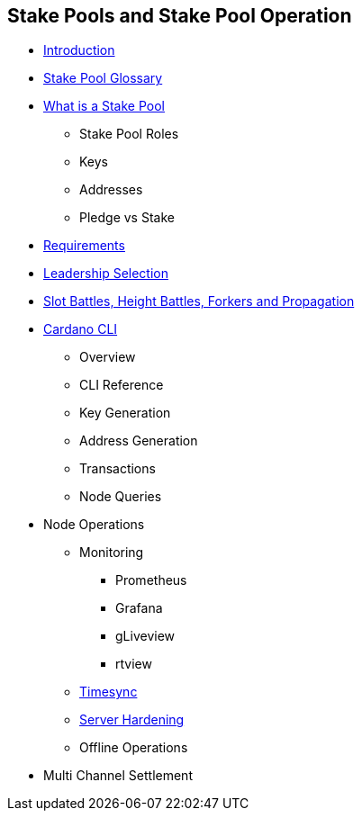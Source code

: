 == Stake Pools and Stake Pool Operation

* https://github.com/input-output-hk/mastering-cardano/blob/main/chapters/chapter-stake-pools-and-stake-pool-operation/introduction.adoc[Introduction]
* https://github.com/input-output-hk/mastering-cardano/blob/main/chapters/chapter-stake-pools-and-stake-pool-operation/stake_pool_glossary.adoc[Stake Pool Glossary]
* https://github.com/input-output-hk/mastering-cardano/blob/main/chapters/chapter-stake-pools-and-stake-pool-operation/what_is_a_stake_pool.adoc[What is a Stake Pool] 
** Stake Pool Roles 
** Keys 
** Addresses 
** Pledge vs Stake 
* https://github.com/input-output-hk/mastering-cardano/blob/main/chapters/chapter-stake-pools-and-stake-pool-operation/SPO_requirements.adoc[Requirements]
* https://github.com/input-output-hk/mastering-cardano/blob/main/chapters/chapter-stake-pools-and-stake-pool-operation/leadership_selection.adoc[Leadership Selection]
* https://github.com/input-output-hk/mastering-cardano/blob/main/chapters/chapter-stake-pools-and-stake-pool-operation/making_blocks.adoc[Slot Battles, Height Battles, Forkers and Propagation]
* https://github.com/input-output-hk/mastering-cardano/blob/main/chapters/chapter-stake-pools-and-stake-pool-operation/cardano-cli-SPO.adoc[Cardano CLI]
** Overview 
** CLI Reference 
** Key Generation 
** Address Generation 
** Transactions 
** Node Queries 
* Node Operations
** Monitoring
*** Prometheus
*** Grafana
*** gLiveview
*** rtview
** https://github.com/input-output-hk/mastering-cardano/blob/main/chapters/chapter-stake-pools-and-stake-pool-operation/timesync.adoc[Timesync]
** https://github.com/input-output-hk/mastering-cardano/blob/main/chapters/chapter-stake-pools-and-stake-pool-operation/server_security_and_hardening.adoc[Server Hardening]
** Offline Operations
* Multi Channel Settlement

